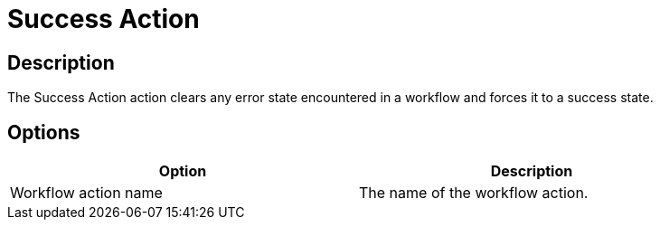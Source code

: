 :documentationPath: /plugins/actions/
:language: en_US
:page-alternativeEditUrl: https://github.com/apache/incubator-hop/edit/master/plugins/actions/success/src/main/doc/success.adoc
= Success Action

== Description

The Success Action action clears any error state encountered in a workflow and forces it to a success state.

== Options

[width="90%", options="header"]
|===
|Option|Description
|Workflow action name|The name of the workflow action.
|===
